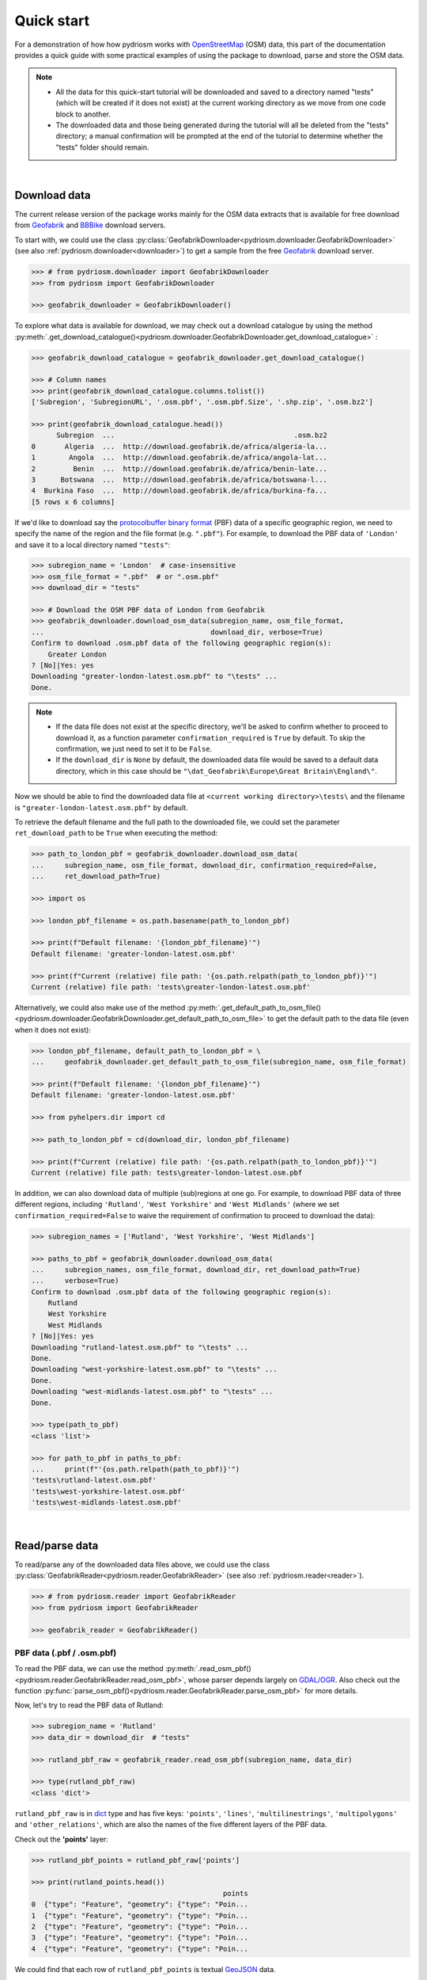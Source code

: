 .. _pydriosm-quick-start:

===========
Quick start
===========

For a demonstration of how how pydriosm works with `OpenStreetMap`_ (OSM) data, this part of the documentation provides a quick guide with some practical examples of using the package to download, parse and store the OSM data.

.. note::

    - All the data for this quick-start tutorial will be downloaded and saved to a directory named "tests" (which will be created if it does not exist) at the current working directory as we move from one code block to another.

    - The downloaded data and those being generated during the tutorial will all be deleted from the "tests" directory; a manual confirmation will be prompted at the end of the tutorial to determine whether the "tests" folder should remain.

|

.. _qs-download-data:

Download data
=============

The current release version of the package works mainly for the OSM data extracts that is available for free download from `Geofabrik`_ and `BBBike`_ download servers.

To start with, we could use the class :py:class:`GeofabrikDownloader<pydriosm.downloader.GeofabrikDownloader>` (see also :ref:`pydriosm.downloader<downloader>`) to get a sample from the free `Geofabrik`_ download server.

.. code-block:: python

    >>> # from pydriosm.downloader import GeofabrikDownloader
    >>> from pydriosm import GeofabrikDownloader

    >>> geofabrik_downloader = GeofabrikDownloader()

To explore what data is available for download, we may check out a download catalogue by using the method :py:meth:`.get_download_catalogue()<pydriosm.downloader.GeofabrikDownloader.get_download_catalogue>` :

.. code-block:: python

    >>> geofabrik_download_catalogue = geofabrik_downloader.get_download_catalogue()

    >>> # Column names
    >>> print(geofabrik_download_catalogue.columns.tolist())
    ['Subregion', 'SubregionURL', '.osm.pbf', '.osm.pbf.Size', '.shp.zip', '.osm.bz2']

    >>> print(geofabrik_download_catalogue.head())
          Subregion  ...                                           .osm.bz2
    0       Algeria  ...  http://download.geofabrik.de/africa/algeria-la...
    1        Angola  ...  http://download.geofabrik.de/africa/angola-lat...
    2         Benin  ...  http://download.geofabrik.de/africa/benin-late...
    3      Botswana  ...  http://download.geofabrik.de/africa/botswana-l...
    4  Burkina Faso  ...  http://download.geofabrik.de/africa/burkina-fa...
    [5 rows x 6 columns]

If we'd like to download say the `protocolbuffer binary format`_ (PBF) data of a specific geographic region, we need to specify the name of the region and the file format (e.g. ``".pbf"``). For example, to download the PBF data of ``'London'`` and save it to a local directory named ``"tests"``:

.. code-block:: python

    >>> subregion_name = 'London'  # case-insensitive
    >>> osm_file_format = ".pbf"  # or ".osm.pbf"
    >>> download_dir = "tests"

    >>> # Download the OSM PBF data of London from Geofabrik
    >>> geofabrik_downloader.download_osm_data(subregion_name, osm_file_format,
    ...                                        download_dir, verbose=True)
    Confirm to download .osm.pbf data of the following geographic region(s):
        Greater London
    ? [No]|Yes: yes
    Downloading "greater-london-latest.osm.pbf" to "\tests" ...
    Done.

.. note::

    - If the data file does not exist at the specific directory, we'll be asked to confirm whether to proceed to download it, as a function parameter ``confirmation_required`` is ``True`` by default. To skip the confirmation, we just need to set it to be ``False``.

    - If the ``download_dir`` is ``None`` by default, the downloaded data file would be saved to a default data directory, which in this case should be ``"\dat_Geofabrik\Europe\Great Britain\England\"``.

Now we should be able to find the downloaded data file at ``<current working directory>\tests\`` and the filename is ``"greater-london-latest.osm.pbf"`` by default.

To retrieve the default filename and the full path to the downloaded file, we could set the parameter ``ret_download_path`` to be ``True`` when executing the method:

.. code-block:: python

    >>> path_to_london_pbf = geofabrik_downloader.download_osm_data(
    ...     subregion_name, osm_file_format, download_dir, confirmation_required=False,
    ...     ret_download_path=True)

    >>> import os

    >>> london_pbf_filename = os.path.basename(path_to_london_pbf)

    >>> print(f"Default filename: '{london_pbf_filename}'")
    Default filename: 'greater-london-latest.osm.pbf'

    >>> print(f"Current (relative) file path: '{os.path.relpath(path_to_london_pbf)}'")
    Current (relative) file path: 'tests\greater-london-latest.osm.pbf'

Alternatively, we could also make use of the method :py:meth:`.get_default_path_to_osm_file()<pydriosm.downloader.GeofabrikDownloader.get_default_path_to_osm_file>` to get the default path to the data file (even when it does not exist):

.. code-block:: python

    >>> london_pbf_filename, default_path_to_london_pbf = \
    ...     geofabrik_downloader.get_default_path_to_osm_file(subregion_name, osm_file_format)

    >>> print(f"Default filename: '{london_pbf_filename}'")
    Default filename: 'greater-london-latest.osm.pbf'

    >>> from pyhelpers.dir import cd

    >>> path_to_london_pbf = cd(download_dir, london_pbf_filename)

    >>> print(f"Current (relative) file path: '{os.path.relpath(path_to_london_pbf)}'")
    Current (relative) file path: tests\greater-london-latest.osm.pbf

In addition, we can also download data of multiple (sub)regions at one go. For example, to download PBF data of three different regions, including ``'Rutland'``, ``'West Yorkshire'`` and ``'West Midlands'`` (where we set ``confirmation_required=False`` to waive the requirement of confirmation to proceed to download the data):

.. code-block:: python

    >>> subregion_names = ['Rutland', 'West Yorkshire', 'West Midlands']

    >>> paths_to_pbf = geofabrik_downloader.download_osm_data(
    ...     subregion_names, osm_file_format, download_dir, ret_download_path=True)
    ...     verbose=True)
    Confirm to download .osm.pbf data of the following geographic region(s):
        Rutland
        West Yorkshire
        West Midlands
    ? [No]|Yes: yes
    Downloading "rutland-latest.osm.pbf" to "\tests" ...
    Done.
    Downloading "west-yorkshire-latest.osm.pbf" to "\tests" ...
    Done.
    Downloading "west-midlands-latest.osm.pbf" to "\tests" ...
    Done.

    >>> type(path_to_pbf)
    <class 'list'>

    >>> for path_to_pbf in paths_to_pbf:
    ...     print(f"'{os.path.relpath(path_to_pbf)}'")
    'tests\rutland-latest.osm.pbf'
    'tests\west-yorkshire-latest.osm.pbf'
    'tests\west-midlands-latest.osm.pbf'

|

.. _qs-read-parse-data:

Read/parse data
===============

To read/parse any of the downloaded data files above, we could use the class :py:class:`GeofabrikReader<pydriosm.reader.GeofabrikReader>` (see also :ref:`pydriosm.reader<reader>`).

.. code-block:: python

    >>> # from pydriosm.reader import GeofabrikReader
    >>> from pydriosm import GeofabrikReader

    >>> geofabrik_reader = GeofabrikReader()

.. _qs-pbf-data:

PBF data (.pbf / .osm.pbf)
--------------------------

To read the PBF data, we can use the method :py:meth:`.read_osm_pbf()<pydriosm.reader.GeofabrikReader.read_osm_pbf>`, whose parser depends largely on `GDAL/OGR <https://pypi.org/project/GDAL/>`_. Also check out the function :py:func:`parse_osm_pbf()<pydriosm.reader.GeofabrikReader.parse_osm_pbf>` for more details.

Now, let's try to read the PBF data of Rutland:

.. code-block:: python

    >>> subregion_name = 'Rutland'
    >>> data_dir = download_dir  # "tests"

    >>> rutland_pbf_raw = geofabrik_reader.read_osm_pbf(subregion_name, data_dir)

    >>> type(rutland_pbf_raw)
    <class 'dict'>

``rutland_pbf_raw`` is in `dict`_ type and has five keys: ``'points'``, ``'lines'``, ``'multilinestrings'``, ``'multipolygons'`` and ``'other_relations'``, which are also the names of the five different layers of the PBF data.

Check out the **'points'** layer:

.. code-block:: python


    >>> rutland_pbf_points = rutland_pbf_raw['points']

    >>> print(rutland_points.head())
                                                  points
    0  {"type": "Feature", "geometry": {"type": "Poin...
    1  {"type": "Feature", "geometry": {"type": "Poin...
    2  {"type": "Feature", "geometry": {"type": "Poin...
    3  {"type": "Feature", "geometry": {"type": "Poin...
    4  {"type": "Feature", "geometry": {"type": "Poin...

We could find that each row of ``rutland_pbf_points`` is textual `GeoJSON`_ data.

.. code-block:: python

    >>> import json

    >>> rutland_pbf_points_0 = rutland_pbf_points['points'][0]
    >>> type(rutland_pbf_points_0)
    <class 'str'>

    >>> rutland_pbf_points_0_ = json.loads(rutland_pbf_points_0)
    >>> type(rutland_pbf_points_0_)
    <class 'dict'>

    >>> print(list(rutland_pbf_points_0_.keys()))
    ['type', 'geometry', 'properties', 'id']

.. _parse_raw_feat:

If we set ``parse_raw_feat`` (which defaults to ``False``) to be ``True`` when reading the PBF data, we can also parse the GeoJSON record to obtain data of 'visually' (though not virtually) higher level of granularity:

.. code-block:: python

    >>> rutland_pbf_parsed = geofabrik_reader.read_osm_pbf(subregion_name, data_dir,
    ...                                                    parse_raw_feat=True)

    >>> rutland_pbf_parsed_points = rutland_pbf_parsed['points']

    >>> print(rutland_pbf_parsed_points.head())
             id               coordinates  ... man_made                    other_tags
    0    488432  [-0.5134241, 52.6555853]  ...     None               "odbl"=>"clean"
    1    488658  [-0.5313354, 52.6737716]  ...     None                          None
    2  13883868  [-0.7229332, 52.5889864]  ...     None                          None
    3  14049101  [-0.7249922, 52.6748223]  ...     None  "traffic_calming"=>"cushion"
    4  14558402  [-0.7266686, 52.6695051]  ...     None      "direction"=>"clockwise"
    [5 rows x 12 columns]

.. note::

    - The data can be further transformed/parsed through two more parameters, ``transform_geom`` and ``transform_other_tags``, both of which default to ``False``.

    - The method :py:meth:`.read_osm_pbf()<pydriosm.reader.GeofabrikReader.read_osm_pbf>` may take dozens of minutes or longer to parse large-size PBF data file. If the size of a data file is greater than a specified ``chunk_size_limit`` (which defaults to ``50`` MB), the data will be parsed in a chunk-wise manner.

    - If only the name of a geographic region is provided, e.g. ``rutland_pbf = geofabrik_reader.read_osm_pbf(subregion_name='London')``, the function will go to look for the data file at the default file path. Otherwise, we must specify ``data_dir`` where the data file is located.

    - If the data file does not exist at the default or a specified directory, the function will try to download it first. By default, a manual confirmation of downloading the data is required. To waive the requirement, set ``download_confirmation_required=False``.

    - If ``pickle_it=True``, the parsed data will be saved as a `Pickle`_ file. The function will try to load the `Pickle`_ file next time when we run it, provided that ``update=False`` (default); if ``update=True``, the function will try to download and parse the latest version of the data file.


.. _qs-shp-zip-data:

Shapefiles (.shp.zip / .shp)
-----------------------------

To read shapefile data, we can use the method :py:meth:`.read_shp_zip()<pydriosm.reader.GeofabrikReader.read_shp_zip>`, which depends largely on `pyshp`_ or `GeoPandas`_.

For example, let's try to read the 'railways' layer of the shapefile data of London:

.. code-block:: python

    >>> subregion_name = 'London'
    >>> layer_name = 'railways'  # if layer_name=None (default), all layers will be included

    >>> london_shp = geofabrik_reader.read_shp_zip(subregion_name, layer_names=layer_name,
    ...                                            feature_names=None, data_dir=data_dir)
    Confirm to download .shp.zip data of the following geographic region(s):
        Greater London
    ? [No]|Yes: yes
    Downloading "greater-london-latest-free.shp.zip" to "\tests" ...
    Done.
    Extracting from "greater-london-latest-free.shp.zip" the following layer(s):
        'railways'
    to "\tests\greater-london-latest-free-shp" ...
    In progress ... Done.

``london_shp`` is in `dict`_ type, with the default ``layer_name`` being its key.

.. code-block:: python

    >>> london_railways_shp = london_shp[layer_name]

    >>> print(london_railways_shp.head())
       osm_id  code  ... tunnel                                           geometry
    0   30804  6101  ...      F    LINESTRING (0.00486 51.62793, 0.00620 51.62927)
    1  101298  6103  ...      F  LINESTRING (-0.22496 51.49354, -0.22507 51.494...
    2  101486  6103  ...      F  LINESTRING (-0.20555 51.51954, -0.20514 51.519...
    3  101511  6101  ...      F  LINESTRING (-0.21189 51.52419, -0.21079 51.523...
    4  282898  6103  ...      F  LINESTRING (-0.18626 51.61591, -0.18687 51.61384)
    [5 rows x 8 columns]

.. note::

    - The parameter ``feature_names`` is related to ``'fclass'`` in ``london_railways_shp``. We can specify one feature name (or multiple feature names) to get a subset of ``london_railways_shp``.

    - Similar to :py:meth:`.read_osm_pbf()<pydriosm.reader.GeofabrikReader.read_osm_pbf>`, if the method :py:meth:`.read_shp_zip()<pydriosm.reader.GeofabrikReader.read_shp_zip>` could not find the target *.shp* file at the default or specified directory (i.e. ``data_dir``), it will try to extract the *.shp* file from the *.shp.zip* file (or download the *.shp.zip* file first if it does not exist, in which case a confirmation to proceed is by default required as ``download_confirmation_required=True``).

    - If we'd like to delete the *.shp* files and/or the downloaded data file (ending with *.shp.zip*), set the parameters ``rm_extracts=True`` and/or ``rm_shp_zip=True``.

.. _qs-merge-subregion-layer-shp:

In addition, we can use the method :py:meth:`.merge_subregion_layer_shp()<pydriosm.reader.GeofabrikReader.merge_subregion_layer_shp>` to merge multiple shapefiles of different subregions over a specific layer.

For example, to merge the 'railways' layer of London and Kent:

.. code-block:: python

    >>> layer_name = 'railways'
    >>> subregion_names = ['London', 'Kent']

    >>> path_to_merged_shp = geofabrik_reader.merge_subregion_layer_shp(
    ...     layer_name, subregion_names, data_dir, verbose=True, ret_merged_shp_path=True)
    Confirm to download .shp.zip data of the following geographic region(s):
        Greater London
        Kent
    ? [No]|Yes: yes
    "greater-london-latest-free.shp.zip" of Greater London is already available at "tests".
    Downloading "kent-latest-free.shp.zip" to "\tests" ...
    Done.
    Extracting from "greater-london-latest-free.shp.zip" the following layer(s):
        'railways'
    to "\tests\greater-london-latest-free-shp" ...
    In progress ... Done.
    Extracting from "kent-latest-free.shp.zip" the following layer(s):
        'railways'
    to "\tests\kent-latest-free-shp" ...
    In progress ... Done.
    Merging the following shapefiles:
        "greater-london_gis_osm_railways_free_1.shp"
        "kent_gis_osm_railways_free_1.shp"
    In progress ... Done.
    Find the merged .shp file(s) at "\tests\greater-london_kent_railways".

    >>> print(os.path.relpath(path_to_merged_shp))
    tests\greater-london_kent_railways\greater-london_kent_railways.shp

For more details, also check out the functions :py:func:`merge_shps()<pydriosm.reader.merge_shps>` and :py:func:`merge_layer_shps()<pydriosm.reader.merge_layer_shps>` (see also :ref:`pydriosm.reader<reader>`).

|

.. _qs-import-fetch-data:

Import and fetch data with a PostgreSQL server
==============================================

Beyond downloading and reading OSM data, the package further provides a module :ref:`pydriosm.ios<ios>` for communicating with `PostgreSQL`_ server, that is, to import the OSM data into, and fetch it from, PostgreSQL databases.

To establish a connection with the server, we need to specify the username, password, host address of a PostgreSQL server and name of a database. For example:

.. code-block:: python

    >>> from pydriosm import PostgresOSM

    >>> host = 'localhost'
    >>> port = 5432
    >>> username = 'postgres'
    >>> password = None  # We need to type it in manually if `None`
    >>> database_name = 'osmdb_test'

    >>> # Create an instance of a running PostgreSQL server
    >>> osmdb_test = PostgresOSM(host, port, username, password, database_name)
    Password (postgres@localhost:5432): ***
    Connecting postgres:***@localhost:5432/osmdb_test ... Successfully.

.. _qs-note-on-ios-data-source:

.. note::

    - If we don't specify a password (for creating the instance ``osmdb_test``) as the parameter ``password`` is ``None`` by default, we'll be asked to manually type in the password to the PostgreSQL server.

    - The class :py:class:`PostgresOSM<pydriosm.ios.PostgresOSM>` has incorporated all available classes from the modules: :py:mod:`downloader<downloader>` and :py:mod:`pydriosm.reader<reader>` as properties. In the case of the above instance, ``osmdb_test.Downloader`` is equivalent to :py:class:`GeofabrikDownloader<pydriosm.downloader.GeofabrikDownloader>`, as the parameter ``data_source`` is ``'Geofabrik'`` by default.

    - To relate the instance ``osmdb_test`` to 'BBBike' data, we could 1) recreate an instance by setting ``data_source='BBBike'``; or 2) set ``osmdb_test.DataSource='BBBike'``


.. _qs-import-the-data-to-the-database:

Import data into the database
-----------------------------

To import any of the above OSM data to a database in the connected PostgreSQL server, we can use the method :py:meth:`.import_osm_data()<pydriosm.ios.PostgresOSM.import_osm_data>` or :py:meth:`.import_subregion_osm_pbf()<pydriosm.ios.PostgresOSM.import_subregion_osm_pbf>`.

For example, let's now try to import ``rutland_pbf_parsed`` that we have obtained from :ref:`PBF data (.osm.pbf / .pbf)<qs-pbf-data>`:

.. code-block:: python

    >>> subregion_name = 'Rutland'

    >>> osmdb_test.import_osm_data(rutland_pbf_parsed, table_name=subregion_name,
    ...                            verbose=True)
    Importing data into "Rutland" at postgres:***@localhost:5432/osmdb_test ...
        points ... done: 4195 features.
        lines ... done: 7405 features.
        multilinestrings ... done: 53 features.
        multipolygons ... done: 6190 features.
        other_relations ... done: 13 features.

.. note::

    The parameter ``schema_names`` is ``None`` by default, meaning that we are going to import all of the five layers of the PBF data into the database.

In the example above, five schemas, including 'points', 'lines', 'multilinestrings', 'multipolygons' and 'other_relations' are, if they don't exist, created in the database 'osmdb_test'. Each of the schemas corresponds to a key (i.e. name of a layer) of ``rutland_pbf_parsed`` (as illustrated below);

.. image:: _images/pbf_schemas_example.*
    :height: 250pt

and the data of each layer is imported into a table named as 'Rutland' under the corresponding schema (as illustrated below).

.. image:: _images/pbf_table_example.*
    :height: 375pt


.. _qs-fetch-data-from-the-database:

Fetch data from the database
----------------------------

To fetch all of the imported PBF data of Rutland, we can use the method :py:meth:`.fetch_osm_data()<pydriosm.ios.PostgresOSM.fetch_osm_data>`:

.. code-block:: python

    >>> rutland_pbf_parsed_ = osmdb_test.fetch_osm_data(subregion_name, layer_names=None,
    ...                                                 decode_wkt=True)

We could find that ``rutland_pbf_parsed_`` is an equivalent of ``rutland_pbf_parsed``:

.. code-block:: python

    >>> check_equivalence = all(
    ...     rutland_pbf_parsed[lyr_name].equals(rutland_pbf_parsed_[lyr_name])
    ...     for lyr_name in rutland_pbf_parsed_.keys())

    >>> print(f"`rutland_pbf_parsed_` equals `rutland_pbf_parsed`: {check_equivalence}"))
    `rutland_pbf_parsed_` equals `rutland_pbf_parsed`: True

.. note::

    - The parameter ``layer_names`` is ``None`` by default, meaning that we're going to fetch data of all layers available from the database.

    - The data stored in the database was parsed by the :py:meth:`geofabrik_reader.read_osm_pbf()<pydriosm.reader.GeofabrikReader.read_osm_pbf>` given ``parse_raw_feat=True`` (see :ref:`above<parse_raw_feat>`). When it is being imported in the PostgreSQL server, the data type of the column 'coordinates' is converted from `list`_ to `str`_. Therefore, in the above example of using the method :py:meth:`.read_osm_pbf()<pydriosm.ios.PostgresOSM.read_osm_pbf>`, we set the parameter ``decode_wkt``, which defaults to ``False``, to be ``True``, so as to retrieve the same data.


.. _qs-import-fetch-layer-data:

Import/fetch data of specific layers
-------------------------------------

Of course, we can also import/fetch data of only a specific layer or multiple layers (and in a customised order). For example, let's firstly import the transport-related layers of Birmingham shapefile data.

.. note::

    'Birmingham' is not listed on the free download catalogue of Geofabrik, but that of BBBike. We need to change the data source to 'BBBike' for the instance ``osmdb_test`` (see also the :ref:`note<qs-note-on-ios-data-source>` above).

.. code-block:: python

    >>> osmdb_test.DataSource = 'BBBike'

    >>> subregion_name = 'Birmingham'

    >>> birmingham_shp = osmdb_test.Reader.read_shp_zip(subregion_name, data_dir=data_dir,
    ...                                                 verbose=True)
    Confirm to download .shp.zip data of the following geographic region(s):
        Birmingham
    ? [No]|Yes: yes
    Downloading "Birmingham.osm.shp.zip" to "\tests" ...
    Done.
    Extracting all of "Birmingham.osm.shp.zip" to "\tests" ...
    In progress ... Done.
    Parsing "\tests\Birmingham-shp\shape" ... Done.

    # Check names of layers included in the data
    >>> print(list(birmingham_shp.keys()))
    ['buildings',
     'landuse',
     'natural',
     'places',
     'points',
     'railways',
     'roads',
     'waterways']

    >>> # Import the data of 'railways', 'roads' and 'waterways'
    >>> lyr_names = ['railways', 'roads', 'waterways']
    >>> osmdb_test.import_osm_data(birmingham_shp, table_name=subregion_name,
    ...                            schema_names=lyr_names, verbose=True)
    Importing data into "Birmingham" at postgres:***@localhost:5432/osmdb_test ...
        railways ... done: 3176 features.
        roads ... done: 116939 features.
        waterways ... done: 2897 features.

To fetch only the 'railways' data of Birmingham:

.. code-block:: python

    >>> lyr_name = 'railways'

    >>> birmingham_shp_ = osmdb_test.fetch_osm_data(subregion_name, layer_names=lyr_name,
    ...                                             sort_by='osm_id')

    >>> birmingham_shp_railways_ = birmingham_shp_[lyr_name]

    >>> print(birmingham_shp_railways_.head())
        osm_id  ...                                           geometry
    0      740  ...  LINESTRING (-1.8178905 52.5700974, -1.8179287 ...
    1     2148  ...  LINESTRING (-1.8731878 52.5055513, -1.8727074 ...
    2  2950000  ...  LINESTRING (-1.8794134 52.4813762, -1.8795969 ...
    3  3491845  ...  LINESTRING (-1.7406017 52.5185831, -1.7394216 ...
    4  3981454  ...  LINESTRING (-1.7747469 52.5228419, -1.7744914 ...
    [5 rows x 4 columns]

.. note::

    The data retrieved from a PostgreSQL database may not be in the same order as it is in the database (see the test code below). However, they contain exactly the same information. We may sort the data by ``id`` (or ``osm_id``) to make a comparison.

.. code-block:: python

    >>> birmingham_shp_railways = birmingham_shp[lyr_name]

    >>> print(birmingham_shp_railways.head())
        osm_id  ...                                           geometry
    0      740  ...  LINESTRING (-1.81789 52.57010, -1.81793 52.569...
    1     2148  ...  LINESTRING (-1.87319 52.50555, -1.87271 52.505...
    2  2950000  ...  LINESTRING (-1.87941 52.48138, -1.87960 52.481...
    3  3491845  ...  LINESTRING (-1.74060 52.51858, -1.73942 52.518...
    4  3981454  ...  LINESTRING (-1.77475 52.52284, -1.77449 52.522...
    [5 rows x 4 columns]

.. note::

    ``birmingham_shp_railways`` is a `geopandas.GeoDataFrame`_  and ``birmingham_shp_railways_`` is a `pandas.DataFrame`_. We may have to transform the format of either one to the other before making a comparison between them.

.. code-block:: python

    >>> import geopandas as gpd

    >>> check_equivalence =
    ...     gpd.GeoDataFrame(birmingham_shp_railways_).equals(birmingham_shp_railways)

    >>> print(f"`birmingham_shp_railways_` equals `birmingham_shp_railways`: "
    ...       f"{check_equivalence}")
    `birmingham_shp_railways_` equals `birmingham_shp_railways`: True


.. _qs-import-data-of-all-subregions:

Drop data
---------

If we would now like to drop the data of all or selected layers that have been imported for one or multiple geographic regions, we can use the method :py:meth:`.drop_subregion_table()<pydriosm.ios.PostgresOSM.drop_subregion_table>`.

For example, to drop the 'railways' data of Birmingham:

.. code-block:: python

    >>> osmdb_test.drop_subregion_table(subregion_name, lyr_name, verbose=True)
    Confirmed to drop the following table:
        "Birmingham"
      from the following schema:
        "railways"
      at postgres:***@localhost:5432/osmdb_test
    ? [No]|Yes: yes
    Dropping ...
        "railways"."Birmingham" ... Done.

To also drop the 'waterways' of Birmingham and both 'lines' and 'multilinestrings' of Rutland:

.. code-block:: python

    >>> subregion_names = ['Birmingham', 'Rutland']
    >>> lyr_names = ['waterways', 'lines', 'multilinestrings']

    >>> osmdb_test.drop_subregion_table(subregion_names, lyr_names, verbose=True)
    Confirmed to drop the following tables:
        "Birmingham" and
        "Rutland"
      from the following schemas:
        "lines",
        "multilinestrings" and
        "waterways"
      at postgres:***@localhost:5432/osmdb_test
    ? [No]|Yes: yes
    Dropping ...
        "lines"."Rutland" ... Done.
        "multilinestrings"."Rutland" ... Done.
        "waterways"."Birmingham" ... Done.

We could also easily drop the whole database 'osmdb_test' if we don't need it any more:

.. code-block:: python

    >>> osmdb_test.PostgreSQL.drop_database(verbose=True)
    Confirmed to drop the database "osmdb_test"
        from postgres:***@localhost:5432/osmdb_test?
     [No]|Yes: yes
    Dropping the database "osmdb_test" ... Done.


Clear up "the mess" in here before we move on
=============================================

To remove all the data files that have been downloaded and generated:

.. code-block:: python

    >>> from pyhelpers.dir import cd, delete_dir

    >>> list_of_data_dirs = ['Birmingham-shp', 'greater-london_kent_railways']

    >>> for dat_dir in list_of_data_dirs:
    ...     delete_dir(cd(data_dir, dat_dir), confirmation_required=False, verbose=True)
    Deleting "\tests\Birmingham-shp" ... Done.
    Deleting "\tests\greater-london_kent_railways" ... Done.

    >>> list_of_data_files = ['Birmingham.osm.shp.zip',
    ...                       'greater-london-latest.osm.pbf',
    ...                       'greater-london-latest-free.shp.zip',
    ...                       'kent-latest-free.shp.zip',
    ...                       'rutland-latest.osm.pbf',
    ...                       'west-midlands-latest.osm.pbf',
    ...                       'west-yorkshire-latest.osm.pbf']

    >>> for dat_file in list_of_data_files:
    ...     os.remove(cd(data_dir, dat_file))

    >>> # # To remove the "tests" directory
    >>> # delete_dir(cd(data_dir))

.. _`OpenStreetMap`: https://www.openstreetmap.org/
.. _`Geofabrik`: https://download.geofabrik.de/
.. _`BBBike`: https://extract.bbbike.org/
.. _`protocolbuffer binary format`: https://wiki.openstreetmap.org/wiki/PBF_Format
.. _`dict`: https://docs.python.org/3/library/stdtypes.html#dict
.. _`GeoJSON`: https://geojson.org/
.. _`Pickle`: https://docs.python.org/3/library/pickle.html#module-pickle
.. _`pyshp`: https://pypi.org/project/pyshp/
.. _`GeoPandas`: http://geopandas.org/
.. _`PostgreSQL`: https://www.postgresql.org/
.. _`list`: https://docs.python.org/3/library/stdtypes.html#list
.. _`str`: https://docs.python.org/3/library/stdtypes.html#str
.. _`geopandas.GeoDataFrame`: https://geopandas.org/reference/geopandas.GeoDataFrame.html
.. _`pandas.DataFrame`: https://pandas.pydata.org/pandas-docs/stable/reference/api/pandas.DataFrame.html

**(The end of the quick start)**

For more details, check out :ref:`Modules<modules>`.
